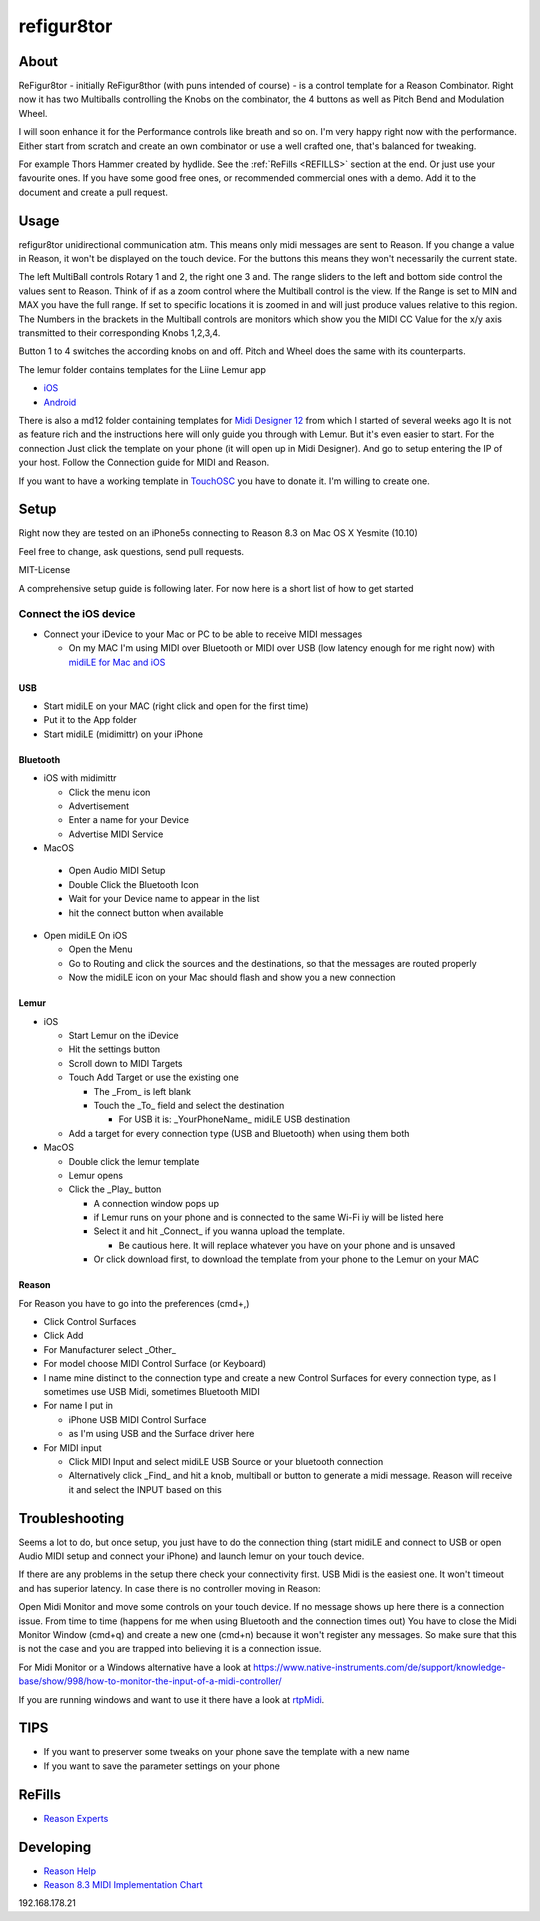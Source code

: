 refigur8tor
===========

About
-----

ReFigur8tor - initially ReFigur8thor (with puns intended of course) - is a control template for a Reason Combinator.
Right now it has two Multiballs controlling the Knobs on the combinator, the 4 buttons as well as Pitch Bend and Modulation Wheel.

I will soon enhance it for the Performance controls like breath and so on. I'm very happy right now with the performance.
Either start from scratch and create an own combinator or use a well crafted one, that's balanced for tweaking.

For example Thors Hammer created by hydlide. See the :ref:`ReFills <REFILLS>` section at the end.
Or just use your favourite ones. If you have some good free ones, or recommended commercial ones with a demo. Add it to the document and create a pull request.


Usage
-----

refigur8tor unidirectional communication atm. This means only midi messages are sent to Reason. If you change a value in Reason, it won't be displayed on the touch device. For the buttons this means they won't necessarily the current state.

The left MultiBall controls Rotary 1 and 2, the right one 3 and. The range sliders to the left and bottom side control the values sent to Reason. Think of if as a zoom control where the Multiball control is the view. If the Range is set to MIN and MAX you have the full range. If set to specific locations it is zoomed in and will just produce values relative to this region. The Numbers in the brackets in the Multiball controls are monitors which show you the MIDI CC Value for the x/y axis transmitted to their corresponding Knobs 1,2,3,4.

Button 1 to 4 switches the according knobs on and off. Pitch and Wheel does the same with its counterparts.


The lemur folder contains templates for the Liine Lemur app

* `iOS <https://itunes.apple.com/app/lemur/id481290621?mt=8>`_
* `Android <https://play.google.com/store/apps/details?id=net.liine.lemurapp>`_

There is also a  md12 folder containing templates for `Midi Designer 12 <https://itunes.apple.com/app/midi-designer-12-professional/id685657174?mt=8>`_ from which I started of several weeks 
ago
It is not as feature rich and the instructions here will only guide you through with Lemur.
But it's even easier to start. For the connection Just click the template on your phone
(it will open up in Midi Designer). And go to setup entering the IP of your host.
Follow the Connection guide for MIDI and Reason.

If you want to have a working template in `TouchOSC <https://itunes.apple.com/app/touchosc/id288120394>`_ you have to donate it. I'm willing to create one. 


Setup
-----

Right now they are tested on an iPhone5s connecting to Reason 8.3 on Mac OS X Yesmite (10.10)

Feel free to change, ask questions, send pull requests.

MIT-License

A comprehensive setup guide is following later. For now here is a short list of
how to get started


Connect the iOS device
++++++++++++++++++++++

* Connect your iDevice to your Mac or PC to be able to receive MIDI messages

  * On my MAC I'm using MIDI over Bluetooth or MIDI over USB (low latency enough for me right now) with `midiLE for Mac and iOS <http://www.s-r-n.de/midile/>`_


USB
^^^

* Start midiLE on your MAC (right click and open for the first time)
* Put it to the App folder
* Start midiLE (midimittr) on your iPhone

Bluetooth
^^^^^^^^^

* iOS with midimittr

  * Click the menu icon
  * Advertisement
  * Enter a name for your Device
  * Advertise MIDI Service

* MacOS

 * Open Audio MIDI Setup
 * Double Click the Bluetooth Icon
 * Wait for your Device name to appear in the list
 * hit the connect button when available

* Open midiLE On iOS

  * Open the Menu
  * Go to Routing and click the sources and the destinations, so that the messages are routed properly
  * Now the midiLE icon on your Mac should flash and show you a new connection


Lemur
^^^^^

* iOS

  * Start Lemur on the iDevice
  * Hit the settings button
  * Scroll down to MIDI Targets
  * Touch Add Target or use the existing one

    * The _From_ is left blank
    * Touch the _To_ field and select the destination

      * For USB it is: _YourPhoneName_ midiLE USB destination

  * Add a target for every connection type (USB and Bluetooth) when using them both

* MacOS

  * Double click the lemur template
  * Lemur opens
  * Click the _Play_ button

    * A connection window pops up
    * if Lemur runs on your phone and is connected to the same Wi-Fi iy will be listed here
    * Select it and hit _Connect_ if you wanna upload the template.
       
      * Be cautious here. It will replace whatever you have on your phone and is unsaved
       
    * Or click download first, to download the template from your phone to the Lemur on your MAC

Reason
^^^^^^

For Reason you have to go into the preferences (cmd+,)

* Click Control Surfaces
* Click Add
* For Manufacturer select _Other_
* For model choose MIDI Control Surface (or Keyboard)
* I name mine distinct to the connection type and create a new Control Surfaces for every connection type, as I sometimes use USB Midi, sometimes Bluetooth MIDI
* For name I put in
   
  * iPhone USB MIDI Control Surface
  * as I'm using USB and the Surface driver here

* For MIDI input

  * Click MIDI Input and select midiLE USB Source or your bluetooth connection
  * Alternatively click _Find_ and hit a knob, multiball or button to generate a midi message. Reason will receive it and select the INPUT based on this


Troubleshooting
---------------

Seems a lot to do, but once setup, you just have to do the connection thing (start midiLE and connect to USB or open Audio MIDI setup and connect your iPhone) and launch lemur on your touch device. 


If there are any problems in the setup there check your connectivity first. USB Midi is the easiest one. It won't timeout and has superior latency. In case there is no controller moving in Reason:

Open Midi Monitor and move some controls on your touch device. If no message shows up here there is a connection issue. From time to time (happens for me when using Bluetooth and the connection times out) You have to close the Midi Monitor Window (cmd+q) and create a new one (cmd+n) because it won't register any messages. So make sure that this is not  the case and you are trapped into believing it is a connection issue.

For Midi Monitor or a Windows alternative have a look at 
https://www.native-instruments.com/de/support/knowledge-base/show/998/how-to-monitor-the-input-of-a-midi-controller/


If you are running windows and want to use it there have a look at `rtpMidi <http://www.tobias-erichsen.de/software/rtpmidi.html>`_.



TIPS
----

* If you want to preserver some tweaks on your phone save the template with a new name
* If you want to save the parameter settings on your phone


.. _REFILLS:

ReFills
-------

* `Reason Experts <http://www.reasonexperts.com/refills-and-patches/reason-refills/>`_


Developing
----------

* `Reason Help <https://www.propellerheads.se/support/downloads/reason-documentation-and-help-files/>`_
* `Reason 8.3 MIDI Implementation Chart <http://cdn.propellerheads.se/Reason8/Manuals/Reason_83_MIDI_Implementation_Chart.pdf>`_


192.168.178.21
